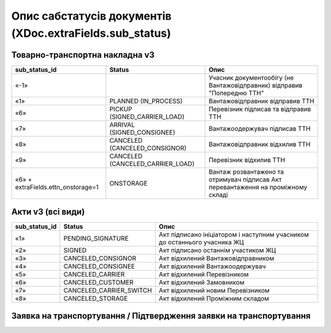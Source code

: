 #########################################################################
**Опис сабстатусів документів (XDoc.extraFields.sub_status)**
#########################################################################

**Товарно-транспортна накладна v3**
================================================

+------------------------------------+----------------------------------+------------------------------------------------------------------------------------+
|         **sub_status_id**          |            **Status**            |                                      **Опис**                                      |
+====================================+==================================+====================================================================================+
| «-1»                               |                                  | Учасник документообігу (не Вантажовідправник) відправив "Попередню ТТН"            |
+------------------------------------+----------------------------------+------------------------------------------------------------------------------------+
| «1»                                | PLANNED (IN_PROCESS)             | Вантажовідправник відправив ТТН                                                    |
+------------------------------------+----------------------------------+------------------------------------------------------------------------------------+
| «6»                                | PICKUP (SIGNED_CARRIER_LOAD)     | Перевізник підписав та відправив ТТН                                               |
+------------------------------------+----------------------------------+------------------------------------------------------------------------------------+
| «7»                                | ARRIVAL (SIGNED_CONSIGNEE)       | Вантажоодержувач підписав ТТН                                                      |
+------------------------------------+----------------------------------+------------------------------------------------------------------------------------+
| «8»                                | CANCELED (CANCELED_CONSIGNOR)    | Вантажовідправник відхилив ТТН                                                     |
+------------------------------------+----------------------------------+------------------------------------------------------------------------------------+
| «9»                                | CANCELED (CANCELED_CARRIER_LOAD) | Перевізник відхилив ТТН                                                            |
+------------------------------------+----------------------------------+------------------------------------------------------------------------------------+
| «6» + extraFields.ettn_onstorage=1 | ONSTORAGE                        | Вантаж розвантажено та  отримувач підписав Акт перевантаження на проміжному складі |
+------------------------------------+----------------------------------+------------------------------------------------------------------------------------+

.. deprecated «10» - CANCELED (CANCELED_CONSIGNEE) - Вантажоодержувач відхилив ТТН

**Акти v3 (всі види)**
=================================================================

+-------------------+-------------------------+---------------------------------------------------------------------------+
| **sub_status_id** |       **Status**        |                                 **Опис**                                  |
+===================+=========================+===========================================================================+
| «1»               | PENDING_SIGNATURE       | Акт підписано ініціатором і наступним учасником до останнього учасника ЖЦ |
+-------------------+-------------------------+---------------------------------------------------------------------------+
| «2»               | SIGNED                  | Акт підписано останнім участиком ЖЦ                                       |
+-------------------+-------------------------+---------------------------------------------------------------------------+
| «3»               | CANCELED_CONSIGNOR      | Акт відхилений Вантажовідправником                                        |
+-------------------+-------------------------+---------------------------------------------------------------------------+
| «4»               | CANCELED_CONSIGNEE      | Акт відхилений Вантажоодержувач                                           |
+-------------------+-------------------------+---------------------------------------------------------------------------+
| «5»               | CANCELED_CARRIER        | Акт відхилений Перевізником                                               |
+-------------------+-------------------------+---------------------------------------------------------------------------+
| «6»               | CANCELED_CUSTOMER       | Акт відхилений Замовником                                                 |
+-------------------+-------------------------+---------------------------------------------------------------------------+
| «7»               | CANCELED_CARRIER_SWITCH | Акт відхилений новим Перевізником                                         |
+-------------------+-------------------------+---------------------------------------------------------------------------+
| «8»               | CANCELED_STORAGE        | Акт відхилений Проміжним складом                                          |
+-------------------+-------------------------+---------------------------------------------------------------------------+

**Заявка на транспортування / Підтвердження заявки на транспортування**
================================================================================

.. csv-table:: 
  :file: for_csv/TRANSPORTATIONORDER_exchange_status.csv
  :widths:  7, 19, 5, 20, 20
  :header-rows: 1
  :stub-columns: 0